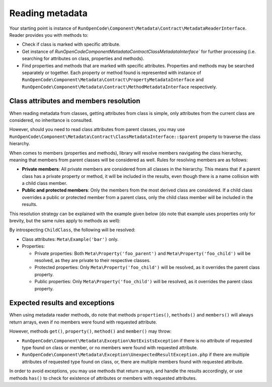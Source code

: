 ================
Reading metadata
================

Your starting point is instance of 
``RunOpenCode\Component\Metadata\Contract\MetadataReaderInterface``. Reader 
provides you with methods to:

* Check if class is marked with specific attribute. 
* Get instance of `RunOpenCode\Component\Metadata\Contract\ClassMetadataInterface`` for 
  further processing (i.e. searching for attributes on class, properties and methods).
* Find properties and methods that are marked with specific attributes. Properties
  and methods may be searched separately or together. Each property or method found
  is represented with instance of ``RunOpenCode\Component\Metadata\Contract\PropertyMetadataInterface`` 
  and ``RunOpenCode\Component\Metadata\Contract\MethodMetadataInterface`` respectively.

Class attributes and members resolution
---------------------------------------

When reading metadata from classes, getting attributes from class is simple, only
attributes from the current class are considered, no inheritance is consulted.

However, should you need to read class attributes from parent classes, you may use
``RunOpenCode\Component\Metadata\Contract\ClassMetadataInterface::$parent`` property
to traverse the class hierarchy.

When comes to members (properties and methods), library will resolve members 
navigating the class hierarchy, meaning that members from parent classes will be
considered as well. Rules for resolving members are as follows:

* **Private members**: All private members are considered from all classes in the
  hierarchy. This means that if a parent class has a private property or method,
  it will be included in the results, even though there is a name collision with 
  a child class member.
* **Public and protected members**: Only the members from the most derived class are 
  considered. If a child class overrides a public or protected member from a parent
  class, only the child class member will be included in the results.

This resolution strategy can be explained with the example given below (do note
that example uses properties only for brevity, but the same rules apply to methods 
as well):

.. code-block:: php
   :linenos:
    
    <?php

    declare(strict_types=1);

    use RunOpenCode\Component\Metadata\Attribute as Meta;

    #[Meta\Example('foo')]
    class ParentClass
    {
        #[Meta\Property('foo_parent')]
        private string $privateProperty;

        #[Meta\Property('foo_parent')]
        protected string $protectedProperty;

        #[Meta\Property('foo_parent')]
        public string $publicProperty;
    }

    #[Meta\Example('bar')]
    class ChildClass extends ParentClass
    {
        #[Meta\Property('foo_child')]
        private string $privateProperty;

        #[Meta\Property('foo_child')]
        protected string $protectedProperty; // overrides parent

        #[Meta\Property('foo_child')]
        public string $publicProperty; // overrides parent
    }

By introspecting ``ChildClass``, the following will be resolved:

* Class attributes: ``Meta\Example('bar')`` only.
* Properties:

  * Private properties: Both ``Meta\Property('foo_parent')`` and 
    ``Meta\Property('foo_child')`` will be resolved, as they are private to their
    respective classes.
  * Protected properties: Only ``Meta\Property('foo_child')`` will be resolved,
    as it overrides the parent class property.
  * Public properties: Only ``Meta\Property('foo_child')`` will be resolved,
    as it overrides the parent class property.

Expected results and exceptions
-------------------------------

When using metadata reader methods, do note that methods ``properties()``, 
``methods()`` and ``members()`` will always return arrays, even if no members
were found with requested attribute.

However, methods ``get()``, ``property()``, ``method()`` and ``member()`` may 
throw:

* ``RunOpenCode\Component\Metadata\Exception\NotExistsException`` if there
  is no attribute of requested type found on class or member, or no members
  were found with requested attribute.
* ``RunOpenCode\Component\Metadata\Exception\UnexpectedResultException.php`` if
  there are multiple attributes of requested type found on class, or,
  there are multiple members found with requested attribute.

In order to avoid exceptions, you may use methods that return arrays, and
handle the results accordingly, or use methods ``has()`` to check for existence
of attributes or members with requested attributes.
